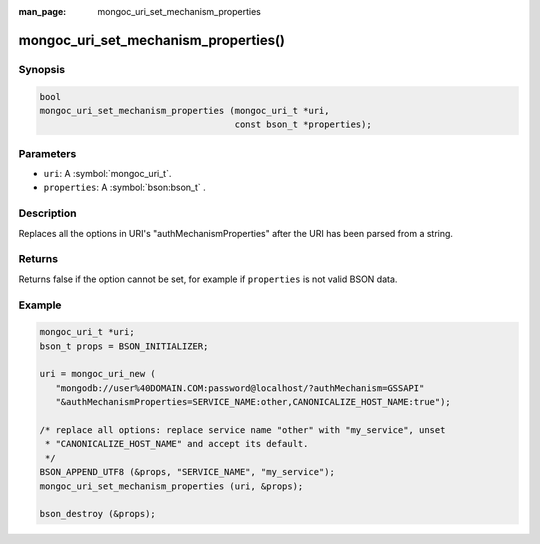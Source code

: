 :man_page: mongoc_uri_set_mechanism_properties

mongoc_uri_set_mechanism_properties()
=====================================

Synopsis
--------

.. code-block:: c

  bool
  mongoc_uri_set_mechanism_properties (mongoc_uri_t *uri,
                                       const bson_t *properties);

Parameters
----------

* ``uri``: A :symbol:`mongoc_uri_t`.
* ``properties``: A :symbol:`bson:bson_t` .

Description
-----------

Replaces all the options in URI's "authMechanismProperties" after the URI has been parsed from a string.

Returns
-------

Returns false if the option cannot be set, for example if ``properties`` is not valid BSON data.

Example
-------

.. code-block:: c

  mongoc_uri_t *uri;
  bson_t props = BSON_INITIALIZER;

  uri = mongoc_uri_new (
     "mongodb://user%40DOMAIN.COM:password@localhost/?authMechanism=GSSAPI"
     "&authMechanismProperties=SERVICE_NAME:other,CANONICALIZE_HOST_NAME:true");

  /* replace all options: replace service name "other" with "my_service", unset
   * "CANONICALIZE_HOST_NAME" and accept its default.
   */
  BSON_APPEND_UTF8 (&props, "SERVICE_NAME", "my_service");
  mongoc_uri_set_mechanism_properties (uri, &props);

  bson_destroy (&props);

.. only:: html

  .. include:: includes/seealso/authmechanism.txt

